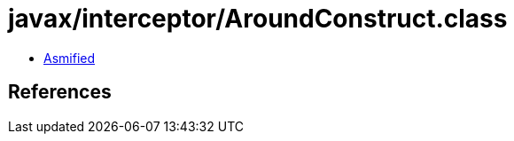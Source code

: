 = javax/interceptor/AroundConstruct.class

 - link:AroundConstruct-asmified.java[Asmified]

== References

